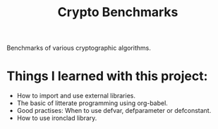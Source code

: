 #+TITLE: Crypto Benchmarks

Benchmarks of various cryptographic algorithms.

* Things I learned with this project:
- How to import and use external libraries.
- The basic of litterate programming using org-babel.
- Good practises: When to use defvar, defparameter or defconstant.
- How to use ironclad library.
